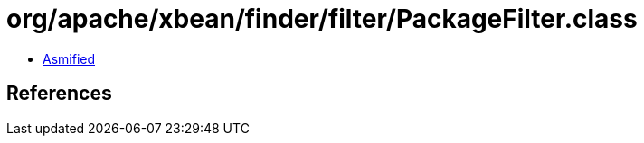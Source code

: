 = org/apache/xbean/finder/filter/PackageFilter.class

 - link:PackageFilter-asmified.java[Asmified]

== References

